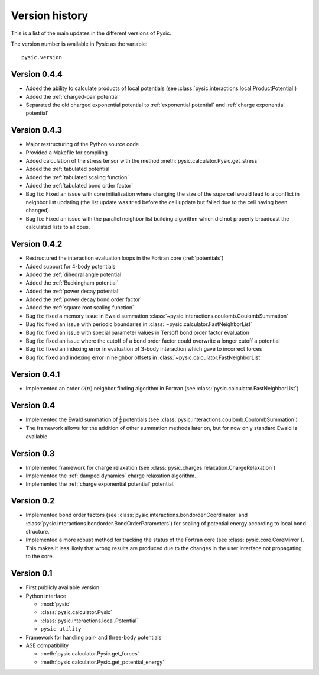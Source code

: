 .. file:version

.. _version:



Version history
===============

This is a list of the main updates in the different versions of Pysic.

The version number is available in Pysic as the variable::

  pysic.version


Version 0.4.4
-------------

- Added the ability to calculate products of local potentials (see :class:`pysic.interactions.local.ProductPotential`)
- Added the :ref:`charged-pair potential`
- Separated the old charged exponential potential to :ref:`exponential potential` and :ref:`charge exponential potential`


Version 0.4.3
-------------

- Major restructuring of the Python source code
- Provided a Makefile for compiling
- Added calculation of the stress tensor with the method :meth:`pysic.calculator.Pysic.get_stress`
- Added the :ref:`tabulated potential`
- Added the :ref:`tabulated scaling function`
- Added the :ref:`tabulated bond order factor`
- Bug fix: Fixed an issue with core initialization where changing the size of the supercell would lead to a conflict in neighbor list updating (the list update was tried before the cell update but failed due to the cell having been changed).
- Bug fix: Fixed an issue with the parallel neighbor list building algorithm which did not properly broadcast the calculated lists to all cpus.

Version 0.4.2
-------------

- Restructured the interaction evaluation loops in the Fortran core (:ref:`potentials`)
- Added support for 4-body potentials
- Added the :ref:`dihedral angle potential`
- Added the :ref:`Buckingham potential`
- Added the :ref:`power decay potential`
- Added the :ref:`power decay bond order factor`
- Added the :ref:`square root scaling function`
- Bug fix: fixed a memory issue in Ewald summation :class:`~pysic.interactions.coulomb.CoulombSummation`
- Bug fix: fixed an issue with periodic boundaries in :class:`~pysic.calculator.FastNeighborList`
- Bug fix: fixed an issue with special parameter values in Tersoff bond order factor evaluation
- Bug fix: fixed an issue where the cutoff of a bond order factor could overwrite a longer cutoff a potential
- Bug fix: fixed an indexing error in evaluation of 3-body interaction which gave to incorrect forces
- Bug fix: fixed and indexing error in neighbor offsets in :class:`~pysic.calculator.FastNeighborList`

Version 0.4.1
-------------

- Implemented an order :math:`\mathcal{O}(n)` neighbor finding algorithm in Fortran (see :class:`pysic.calculator.FastNeighborList`)



Version 0.4
-----------

- Implemented the Ewald summation of :math:`\frac{1}{r}` potentials (see :class:`pysic.interactions.coulomb.CoulombSummation`)
- The framework allows for the addition of other summation methods later on, but for now only standard Ewald is available


Version 0.3
-----------

- Implemented framework for charge relaxation (see :class:`pysic.charges.relaxation.ChargeRelaxation`)
- Implemented the :ref:`damped dynamics` charge relaxation algorithm.
- Implemented the :ref:`charge exponential potential` potential.


Version 0.2
-----------

- Implemented bond order factors (see :class:`pysic.interactions.bondorder.Coordinator` and :class:`pysic.interactions.bondorder.BondOrderParameters`) for scaling of potential energy according to local bond structure.
- Implemented a more robust method for tracking the status of the Fortran core (see :class:`pysic.core.CoreMirror`). This makes it less likely that wrong results are produced due to the changes in the user interface not propagating to the core.


Version 0.1
-----------

- First publicly available version
- Python interface

  * :mod:`pysic`
  * :class:`pysic.calculator.Pysic`
  * :class:`pysic.interactions.local.Potential`
  * ``pysic_utility``

- Framework for handling pair- and three-body potentials
- ASE compatibility

  * :meth:`pysic.calculator.Pysic.get_forces`
  * :meth:`pysic.calculator.Pysic.get_potential_energy`

